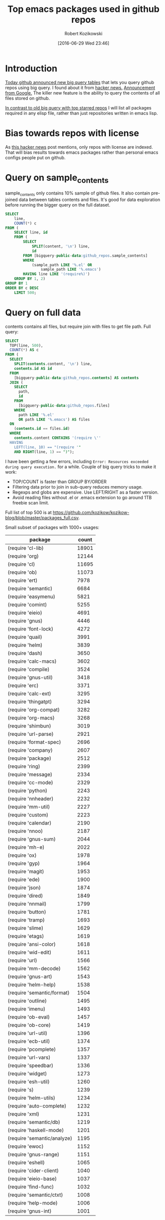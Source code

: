 #+BLOG: wordpress
#+POSTID: 677
#+DATE: [2016-06-29 Wed 23:46]
#+TITLE: Top emacs packages used in github repos
#+AUTHOR: Robert Kozikowski
#+EMAIL: r.kozikowski@gmail.com
* Introduction
[[https://github.com/blog/2201-making-open-source-data-more-available%20][Today github announced new big query tables]] that lets you query github repos using big query.
I found about it from [[https://news.ycombinator.com/item?id=12004442][hacker news.]] [[http://google-opensource.blogspot.co.uk/2016/06/github-on-bigquery-analyze-all-code.html][Announcement from Google.]]
The killer new feature is the ability to query the contents of all files stored on github.

[[https://gist.github.com/abo-abo/9607099][In contrast to old big query with top starred repos]] I will list all packages required in any
elisp file, rather than just repositories written in emacs lisp.
* Bias towards repos with license
As [[https://news.ycombinator.com/item?id=12004644][this hacker news]] post mentions, only repos with license are indexed.
That will bias results towards emacs packages rather than personal emacs configs people put on github.
* Query on sample_contents
sample_contents only contains 10% sample of github files.
It also contain pre-joined data between tables contents and files.
It's good for data exploration before running the bigger query on the full dataset.

#+BEGIN_SRC sql :results output
  SELECT
      line,
      COUNT(*) c
  FROM (
      SELECT line, id
      FROM (
          SELECT
              SPLIT(content, '\n') line,
              id
          FROM [bigquery-public-data:github_repos.sample_contents]
          WHERE
              (sample_path LIKE '%.el' OR
                  sample_path LIKE '%.emacs')
          HAVING line LIKE '(require%)')
      GROUP BY 1, 2)
  GROUP BY 1
  ORDER BY c DESC
      LIMIT 500;
#+END_SRC

* Query on full data
contents contains all files, but require join with files to get file path.
Full query:

#+BEGIN_SRC sql :results output
  SELECT
    TOP(line, 500),
    COUNT(*) AS c
  FROM (
    SELECT
      SPLIT(contents.content, '\n') line,
      contents.id AS id
    FROM
      [bigquery-public-data:github_repos.contents] AS contents
    JOIN (
      SELECT
        path,
        id
      FROM
        [bigquery-public-data:github_repos.files]
      WHERE
        path LIKE '%.el'
        OR path LIKE '%.emacs') AS files
    ON
      (contents.id == files.id)
    WHERE
      contents.content CONTAINS '(require \''
    HAVING
      LEFT(line, 10) == "(require '"
      AND RIGHT(line, 1) == ")");
#+END_SRC

I have been getting a few errors, including =Error: Resources exceeded during query execution.= for a while.
Couple of big query tricks to make it work:
- TOP/COUNT is faster than GROUP BY/ORDER
- Filtering data prior to join in sub-query reduces memory usage.
- Regexps and globs are expensive. Use LEFT/RIGHT as a faster version.
- Avoid reading files without .el or .emacs extension to go around 1TB freebie scan limit.
  
Full list of top 500 is at https://github.com/kozikow/kozikow-blog/blob/master/packages_full.csv.

Small subset of packages with 1000+ usages:
| package                             | count |
|-------------------------------------+-------|
| (require 'cl-lib)                   | 18901 |
| (require 'org)                      | 12144 |
| (require 'cl)                       | 11695 |
| (require 'ob)                       | 11073 |
| (require 'ert)                      |  7978 |
| (require 'semantic)                 |  6684 |
| (require 'easymenu)                 |  5821 |
| (require 'comint)                   |  5255 |
| (require 'eieio)                    |  4691 |
| (require 'gnus)                     |  4446 |
| (require 'font-lock)                |  4272 |
| (require 'quail)                    |  3991 |
| (require 'helm)                     |  3839 |
| (require 'dash)                     |  3650 |
| (require 'calc-macs)                |  3602 |
| (require 'compile)                  |  3524 |
| (require 'gnus-util)                |  3418 |
| (require 'erc)                      |  3371 |
| (require 'calc-ext)                 |  3295 |
| (require 'thingatpt)                |  3294 |
| (require 'org-compat)               |  3282 |
| (require 'org-macs)                 |  3268 |
| (require 'shimbun)                  |  3019 |
| (require 'url-parse)                |  2921 |
| (require 'format-spec)              |  2696 |
| (require 'company)                  |  2607 |
| (require 'package)                  |  2512 |
| (require 'ring)                     |  2399 |
| (require 'message)                  |  2334 |
| (require 'cc-mode)                  |  2329 |
| (require 'python)                   |  2243 |
| (require 'nnheader)                 |  2232 |
| (require 'mm-util)                  |  2227 |
| (require 'custom)                   |  2223 |
| (require 'calendar)                 |  2190 |
| (require 'nnoo)                     |  2187 |
| (require 'gnus-sum)                 |  2044 |
| (require 'mh-e)                     |  2022 |
| (require 'ox)                       |  1978 |
| (require 'gyp)                      |  1964 |
| (require 'magit)                    |  1953 |
| (require 'ede)                      |  1900 |
| (require 'json)                     |  1874 |
| (require 'dired)                    |  1849 |
| (require 'nnmail)                   |  1799 |
| (require 'button)                   |  1781 |
| (require 'tramp)                    |  1693 |
| (require 'slime)                    |  1629 |
| (require 'etags)                    |  1619 |
| (require 'ansi-color)               |  1618 |
| (require 'wid-edit)                 |  1611 |
| (require 'url)                      |  1566 |
| (require 'mm-decode)                |  1562 |
| (require 'gnus-art)                 |  1543 |
| (require 'helm-help)                |  1538 |
| (require 'semantic/format)          |  1504 |
| (require 'outline)                  |  1495 |
| (require 'imenu)                    |  1493 |
| (require 'ob-eval)                  |  1457 |
| (require 'ob-core)                  |  1419 |
| (require 'url-util)                 |  1396 |
| (require 'ecb-util)                 |  1374 |
| (require 'pcomplete)                |  1357 |
| (require 'url-vars)                 |  1337 |
| (require 'speedbar)                 |  1336 |
| (require 'widget)                   |  1273 |
| (require 'esh-util)                 |  1260 |
| (require 's)                        |  1239 |
| (require 'helm-utils)               |  1234 |
| (require 'auto-complete)            |  1232 |
| (require 'xml)                      |  1231 |
| (require 'semantic/db)              |  1219 |
| (require 'haskell-mode)             |  1201 |
| (require 'semantic/analyze)         |  1195 |
| (require 'ewoc)                     |  1152 |
| (require 'gnus-range)               |  1151 |
| (require 'eshell)                   |  1065 |
| (require 'cider-client)             |  1040 |
| (require 'eieio-base)               |  1037 |
| (require 'find-func)                |  1032 |
| (require 'semantic/ctxt)            |  1008 |
| (require 'help-mode)                |  1006 |
| (require 'gnus-int)                 |  1001 |
